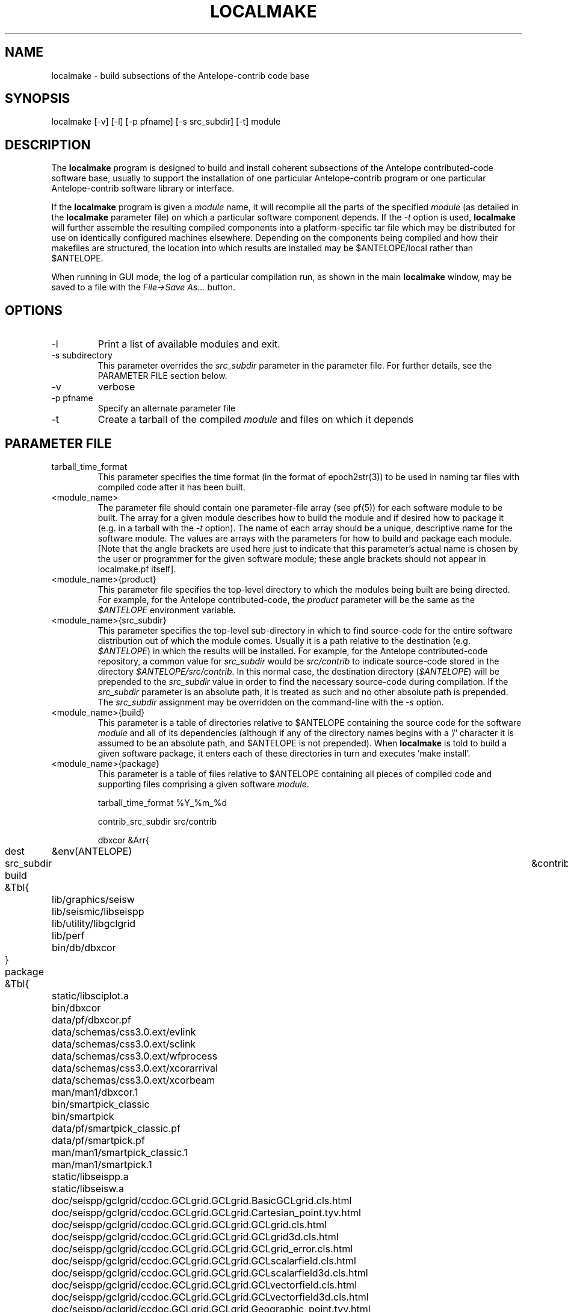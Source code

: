 .TH LOCALMAKE 1 "$Date$"
.SH NAME
localmake \- build subsections of the Antelope-contrib code base
.SH SYNOPSIS
.nf
localmake [-v] [-l] [-p pfname] [-s src_subdir] [-t] module
.fi
.SH DESCRIPTION
The \fBlocalmake\fP program is designed to build and install coherent
subsections of the Antelope contributed-code software base, usually to 
support the installation of one particular Antelope-contrib program or 
one particular Antelope-contrib software library or interface. 

If the \fBlocalmake\fP program is given a \fImodule\fP name, it will 
recompile all the parts of the specified \fImodule\fP (as detailed in 
the \fBlocalmake\fP parameter file) on which a particular software 
component depends. If the \fI-t\fP option is used, \fBlocalmake\fP will 
further assemble the resulting compiled components into a platform-specific
tar file which may be distributed for use on identically configured 
machines elsewhere. Depending on the components being compiled and how 
their makefiles are structured, the location into which results are 
installed may be $ANTELOPE/local rather than $ANTELOPE. 

When running in GUI mode, the log of a particular compilation run, as shown in
the main \fBlocalmake\fP window, may be saved to a file with the 
\fIFile->Save As...\fP button. 

.SH OPTIONS
.IP -l
Print a list of available modules and exit. 
.IP "-s subdirectory"
This parameter overrides the \fIsrc_subdir\fP parameter in the parameter file. For further details, 
see the PARAMETER FILE section below. 
.IP -v 
verbose
.IP "-p pfname"
Specify an alternate parameter file
.IP -t
Create a tarball of the compiled \fImodule\fP and files on which it depends
.SH PARAMETER FILE
.IP tarball_time_format
This parameter specifies the time format (in the format of epoch2str(3))
to be used in naming tar files with compiled code after it has been built. 
.IP <module_name>
The parameter file should contain one parameter-file array (see pf(5)) for each software 
module to be built. The array for a given module describes how to build the module and if
desired how to package it (e.g. in a tarball with the \fI-t\fP option). The name of 
each array should be a unique, descriptive name for the software module. The values 
are arrays with the parameters for how to build and package each module. [Note that the 
angle brackets are used here just to indicate that this parameter's actual name is 
chosen by the user or programmer for the given software module; these angle brackets should 
not appear in localmake.pf itself].
.IP "<module_name>{product}"
This parameter file specifies the top-level directory to which the modules being 
built are being directed. For example, for the Antelope contributed-code, the \fIproduct\fP
parameter will be the same as the \fI$ANTELOPE\fP environment variable. 
.IP "<module_name>{src_subdir}"
This parameter specifies the top-level sub-directory in which to
find source-code for the entire software distribution out of which
the module comes.  Usually it is a path relative to the destination
(e.g. \fI$ANTELOPE\fP) in which the results will be installed. For
example, for the Antelope contributed-code repository, a common
value for \fIsrc_subdir\fP would be \fIsrc/contrib\fP to indicate
source-code stored in the directory \fI$ANTELOPE/src/contrib\fP.
In this normal case, the destination directory (\fI$ANTELOPE\fP)
will be prepended to the \fIsrc_subdir\fP value in order to find
the necessary source-code during compilation.  If the \fIsrc_subdir\fP
parameter is an absolute path, it is treated as such and no other
absolute path is prepended. The \fIsrc_subdir\fP assignment may be
overridden on the command-line with the \fI-s\fP option.
.IP "<module_name>{build}"
This parameter is a table of directories relative to $ANTELOPE containing the 
source code for the software \fImodule\fP and all of its dependencies (although 
if any of the directory names begins with a '/' character it is assumed to be 
an absolute path, and $ANTELOPE is not prepended). When 
\fBlocalmake\fP is told to build a given software package, it enters each of 
these directories in turn and executes 'make install'. 
.IP "<module_name>{package}"
This parameter is a table of files relative to $ANTELOPE containing 
all pieces of compiled code and supporting files comprising a given software
\fImodule\fP. 
.nf

tarball_time_format %Y_%m_%d

contrib_src_subdir src/contrib

dbxcor &Arr{
	dest	&env(ANTELOPE)
	src_subdir	&contrib_src_subdir
	build &Tbl{
		lib/graphics/seisw
		lib/seismic/libseispp
		lib/utility/libgclgrid
		lib/perf
		bin/db/dbxcor
	}
	package &Tbl{
		static/libsciplot.a
		bin/dbxcor
		data/pf/dbxcor.pf
		data/schemas/css3.0.ext/evlink
		data/schemas/css3.0.ext/sclink
		data/schemas/css3.0.ext/wfprocess
		data/schemas/css3.0.ext/xcorarrival
		data/schemas/css3.0.ext/xcorbeam
		man/man1/dbxcor.1
		bin/smartpick_classic
		bin/smartpick
		data/pf/smartpick_classic.pf
		data/pf/smartpick.pf
		man/man1/smartpick_classic.1
		man/man1/smartpick.1
		static/libseispp.a
		static/libseisw.a
		doc/seispp/gclgrid/ccdoc.GCLgrid.GCLgrid.BasicGCLgrid.cls.html
		doc/seispp/gclgrid/ccdoc.GCLgrid.GCLgrid.Cartesian_point.tyv.html
		doc/seispp/gclgrid/ccdoc.GCLgrid.GCLgrid.GCLgrid.cls.html
		doc/seispp/gclgrid/ccdoc.GCLgrid.GCLgrid.GCLgrid3d.cls.html
		doc/seispp/gclgrid/ccdoc.GCLgrid.GCLgrid.GCLgrid_error.cls.html
		doc/seispp/gclgrid/ccdoc.GCLgrid.GCLgrid.GCLscalarfield.cls.html
		doc/seispp/gclgrid/ccdoc.GCLgrid.GCLgrid.GCLscalarfield3d.cls.html
		doc/seispp/gclgrid/ccdoc.GCLgrid.GCLgrid.GCLvectorfield.cls.html
		doc/seispp/gclgrid/ccdoc.GCLgrid.GCLgrid.GCLvectorfield3d.cls.html
		doc/seispp/gclgrid/ccdoc.GCLgrid.GCLgrid.Geographic_point.tyv.html
		doc/seispp/gclgrid/ccdoc.GCLgrid.GCLgrid.create_3dgrid_contiguous.checksum.880250e9.fct.html
		doc/seispp/gclgrid/ccdoc.GCLgrid.GCLgrid.create_4dgrid_contiguous.checksum.30144256.fct.html
		doc/seispp/gclgrid/ccdoc.GCLgrid.GCLgrid.extract_gridline.checksum.d8861568.fct.html
		doc/seispp/gclgrid/ccdoc.GCLgrid.GCLgrid.fme_weights_.checksum.ee6cf964.fct.html
		doc/seispp/gclgrid/ccdoc.GCLgrid.GCLgrid.free_3dgrid_contiguous.checksum.9cd6ef36.fct.html
		doc/seispp/gclgrid/ccdoc.GCLgrid.GCLgrid.free_4dgrid_contiguous.checksum.970b2485.fct.html
		doc/seispp/gclgrid/ccdoc.GCLgrid.GCLgrid.initialize_1Dscalar.checksum.9756fa5d.fct.html
		doc/seispp/gclgrid/ccdoc.GCLgrid.GCLgrid.initialize_1Dscalar.checksum.d3dde98f.fct.html
		doc/seispp/gclgrid/ccdoc.GCLgrid.GCLgrid.pathintegral.checksum.18f3459b.fct.html
		doc/seispp/gclgrid/ccdoc.GCLgrid.GCLgrid.pkg.html
		doc/seispp/gclgrid/ccdoc.GCLgrid.GCLgrid.r0_ellipse.double.r0_ellipse.-28.double.-29.fct.html
		doc/seispp/gclgrid/ccdoc.GCLgrid.GCLgrid.remap_path.checksum.9d7961f7.fct.html
		doc/seispp/gclgrid/ccdoc.GCLgrid.dmatrix.dmatrix.cls.html
		doc/seispp/gclgrid/ccdoc.GCLgrid.dmatrix.dmatrix_error.cls.html
		doc/seispp/gclgrid/ccdoc.GCLgrid.dmatrix.dmatrix_index_error.cls.html
		doc/seispp/gclgrid/ccdoc.GCLgrid.dmatrix.dmatrix_size_error.cls.html
		doc/seispp/gclgrid/ccdoc.GCLgrid.dmatrix.pkg.html
		doc/seispp/gclgrid/ccdoc.GCLgrid.GCLgrid.flatvel.double.flatvel.-28.double.v.-2c.double.z.-29.fct.html
		doc/seispp/gclgrid/ccdoc.GCLgrid.GCLgrid.flatz.double.flatz.-28.double.z.-29.fct.html
		doc/seispp/gclgrid/ccdoc.GCLgrid.GCLgrid.uflatvel.double.uflatvel.-28.double.v.-2c.double.z.-29.fct.html
		doc/seispp/gclgrid/ccdoc.GCLgrid.GCLgrid.uflatz.double.uflatz.-28.double.z.-29.fct.html
		doc/seispp/gclgrid/ccdoc.class_summary.html
		doc/seispp/gclgrid/gclgrid.db
		doc/seispp/gclgrid/index.html
		include/gclgrid.h
		include/dmatrix.h
		static/libgclgrid.a
		man/man3/gclgrid.3
		man/man3/dmatrix.3
		man/man3/pathintegral.3
		man/man3/ustrans.3
		man/man3/extract_gridline.3
		include/glputil.h
		lib/libglputil.dylib
		static/libglputil.a
		man/man3/check_required_pf.3
		man/man3/ftest.3
		man/man3/dbform_working_view.3
		man/man3/glp_matrix_utils.3
	}
}
python_antelope &Arr{
	dest	&env(ANTELOPE)
	src_subdir	&contrib_src_subdir
	build &Tbl{
		data/python
	}
	package &Tbl{
		lib/python__datascope.dylib 
		lib/python__orb.dylib
		lib/python__stock.dylib
		data/python/antelope/_orb.so
		data/python/antelope/_datascope.so
		data/python/antelope/_stock.so
		data/python/antelope/datascope.py
		data/python/antelope/orb.py
		data/python/antelope/stock.py
		data/python/antelope/__init__.py
		man/man3/pythondb.3p
		man/man3/pythonorb.3p
		man/man3/pythonstock.3p
	}
}
.fi
.SH EXAMPLE
.in 2c
.ft CW
.nf
% \fBlocalmake\fP -v -t dbxcor
 ...
\fBlocalmake\fP: Created package file '2008_03_08_dbxcor_i386_Darwin_tarball.tar.bz2'
%
.fi
.ft R
.in
.SH "SEE ALSO"
.nf
localmake_config(1), antelopemake(5), antelopemakelocal(5) 
.fi
.SH "BUGS AND CAVEATS"
The package contents are actually a bit platform-specific, which is not 
yet accounted for. For example, dynamic libraries are named differently 
on Darwin than on Linux and Solaris. 

Inter-package conflicts and dependencies are not accounted for. 

The \fBlocalmake\fP.pf contents are highly detailed and contingent on insider 
knowledge of the piece of software being built. It is intended that these 
package descriptions be written by the author of the relevant piece 
of code. 

The \fBlocalmake\fP GUI will restart itself after compiling a module named
\fIbootstrap\fP. The \fIbootstrap\fP module allows the \fBlocalmake\fP
and \fBlocalmake_config\fP compilation facility easily updatable between 
official Antelope releases. 

\fBlocalmake\fP will sometimes report success in compilation even though it 
has failed somewhere along the line. This is due to an internal weakness in the 
way it spawns subsidiary make commands, a weakness which could be fixed but at a cost 
not yet allocated. Make sure to scan compilation output for evidence of errors (these 
should be fairly prominent in the colored-output when running \fBlocalmake\fP
as a GUI). 

Note that the \fIproduct\fP parameter does not control the actual compilation target of 
the files in a module. The \fIproduct\fP parameter is meant to describe the context in which the 
module belongs, to aid software packaging if the \fI-t\fP option is used, and, 
if \fIsrc_subdir\fP is a relative path, as an aid to finding the correct source-code files.
The actual install directory for the software is controlled by the Makefiles for the source-code. 

The array name for a given module must not contain the string \fIsrc_subdir\fP. All top-level parameters 
containing \fIsrc_subdir\fP in their parameter names are ignored, allowing sophisticated users to use 
several of them as parameter-file \fIbare references\fP (see pf(5)) when managing multiple repositories and 
source-code trees. 
.SH AUTHOR
Kent Lindquist
Lindquist Consulting, Inc.
.\" $Id$
